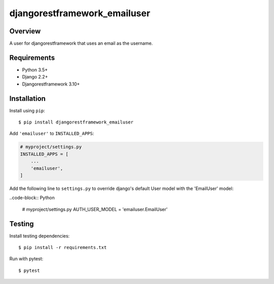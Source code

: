 djangorestframework_emailuser
=============================

.. image:: https://travis-ci.org/simlist/django-rest-framework-emailuser.svg?branch=dev
    :target: https://travis-ci.org/simlist/django-rest-framework-emailuser

.. image:: https://coveralls.io/repos/github/simlist/django-rest-framework-emailuser/badge.svg?branch=dev
    :target: https://coveralls.io/github/simlist/django-rest-framework-emailuser?branch=dev

Overview
--------

A user for djangorestframework that uses an email as the username.

Requirements
------------

- Python 3.5+
- Django 2.2+
- Djangorestframework 3.10+

Installation
------------

Install using ``pip``::

   $ pip install djangorestframework_emailuser

Add ``'emailuser'`` to ``INSTALLED_APPS``:

.. code-block:: Python

  # myproject/settings.py
  INSTALLED_APPS = [
      ...
      'emailuser',
  ]

Add the following line to ``settings.py`` to override django's default User
model with the 'EmailUser' model:

..code-block:: Python

  # myproject/settings.py
  AUTH_USER_MODEL = 'emailuser.EmailUser'

Testing
-------

Install testing dependencies::

    $ pip install -r requirements.txt

Run with pytest::

    $ pytest